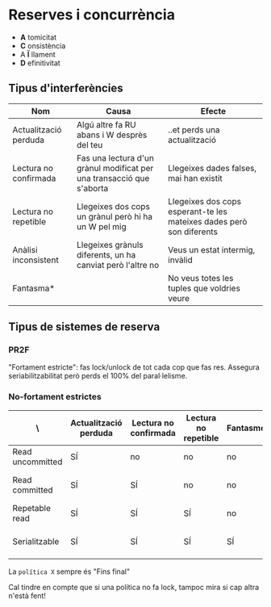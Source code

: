 * Reserves i concurrència
- *A* tomicitat
- *C* onsistència
- A *Ï* llament
- *D* efinitivitat

** Tipus d'interferències

| Nom                   | Causa                                                                 | Efecte                                                               |
|-----------------------+-----------------------------------------------------------------------+----------------------------------------------------------------------|
| Actualització perduda | Algú altre fa RU abans i W desprès del teu                            | ..et perds una actualització                                         |
| Lectura no confirmada | Fas una lectura d'un grànul modificat per una transacció que s'aborta | Llegeixes dades falses, mai han existit                              |
| Lectura no repetible  | Llegeixes dos cops un grànul però hi ha un W pel mig                  | Llegeixes dos cops esperant-te les mateixes dades però son diferents |
| Anàlisi inconsistent  | Llegeixes grànuls diferents, un ha canviat però l'altre no            | Veus un estat intermig, invàlid                                      |
| Fantasma*             |                                                                       | No veus totes les tuples que voldries veure                          |

** Tipus de sistemes de reserva
*** PR2F
"Fortament estricte": fas lock/unlock de tot cada cop que fas res. Assegura seriabilitzabilitat però perds el 100% del paral·lelisme.

*** No-fortament estrictes

| \                | Actualització perduda | Lectura no confirmada | Lectura no repetible | Fantasmes | Política S         |
|------------------+-----------------------+-----------------------+----------------------+-----------+--------------------|
| Read uncommitted | SÍ                    | no                    | no                   | no        | Mai                |
| Read committed   | SÍ                    | SÍ                    | no                   | no        | Fins final lectura |
| Repetable read   | SÍ                    | SÍ                    | SÍ                   | no        | Fins final         |
| Serialitzable    | SÍ                    | SÍ                    | SÍ                   | SÍ        | Fins final + IC    |

La =política X= sempre és "Fins final"

Cal tindre en compte que si una política no fa lock, tampoc mira si cap altra n'està fent!
